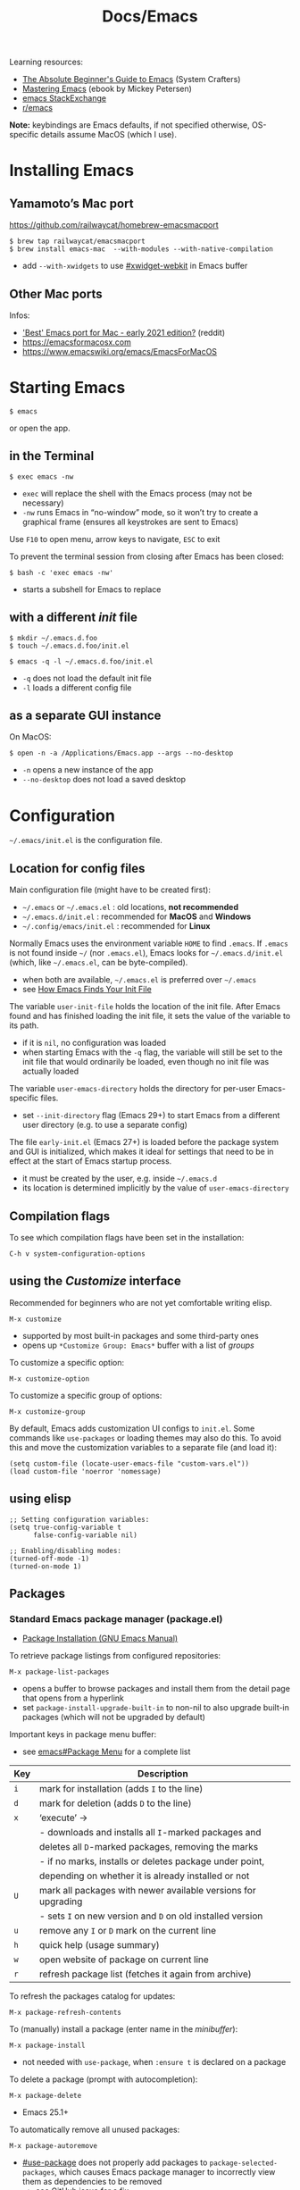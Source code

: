 #+title: Docs/Emacs

Learning resources:
- [[https://www.youtube.com/watch?v=48JlgiBpw_I][The Absolute Beginner's Guide to Emacs]] (System Crafters)
- [[https://www.masteringemacs.org][Mastering Emacs]] (ebook by Mickey Petersen)
- [[https://emacs.stackexchange.com][emacs StackExchange]]
- [[https://www.reddit.com/r/emacs/][r/emacs]]

*Note:* keybindings are Emacs defaults, if not specified otherwise, OS-specific
details assume MacOS (which I use).

* Installing Emacs
** Yamamoto’s Mac port
https://github.com/railwaycat/homebrew-emacsmacport

: $ brew tap railwaycat/emacsmacport
: $ brew install emacs-mac  --with-modules --with-native-compilation
- add ~--with-xwidgets~ to use [[#xwidget-webkit]] in Emacs buffer

** Other Mac ports
Infos:
- [[https://www.reddit.com/r/emacs/comments/lijn31/best_emacs_port_for_mac_early_2021_edition/gn45q1h/]['Best' Emacs port for Mac - early 2021 edition?]] (reddit)
- https://emacsformacosx.com
- https://www.emacswiki.org/emacs/EmacsForMacOS

* Starting Emacs
: $ emacs
or open the app.

** in the Terminal

: $ exec emacs -nw
- ~exec~ will replace the shell with the Emacs process (may not be necessary)
- ~-nw~ runs Emacs in “no-window” mode, so it won’t try to create a graphical
  frame (ensures all keystrokes are sent to Emacs)

Use ~F10~ to open menu, arrow keys to navigate, ~ESC~ to exit

To prevent the terminal session from closing after Emacs has been closed:
: $ bash -c 'exec emacs -nw'
- starts a subshell for Emacs to replace

** with a different /init/ file

: $ mkdir ~/.emacs.d.foo
: $ touch ~/.emacs.d.foo/init.el

: $ emacs -q -l ~/.emacs.d.foo/init.el
- ~-q~ does not load the default init file
- ~-l~ loads a different config file

** as a separate GUI instance

On MacOS:
: $ open -n -a /Applications/Emacs.app --args --no-desktop
- ~-n~ opens a new instance of the app
- ~--no-desktop~ does not load a saved desktop

* Configuration

=~/.emacs/init.el= is the configuration file.

** Location for config files
Main configuration file (might have to be created first):
- =~/.emacs= or =~/.emacs.el= : old locations, *not recommended*
- =~/.emacs.d/init.el= : recommended for *MacOS* and *Windows*
- =~/.config/emacs/init.el= : recommended for *Linux*

Normally Emacs uses the environment variable ~HOME~ to find =.emacs=. If =.emacs=
is not found inside =~/= (nor =.emacs.el=), Emacs looks for =~/.emacs.d/init.el=
(which, like =~/.emacs.el=, can be byte-compiled).
- when both are available, =~/.emacs.el= is preferred over =~/.emacs=
- see [[https://www.gnu.org/software/emacs/manual/html_node/emacs/Find-Init.html#Find-Init][How Emacs Finds Your Init File]]

The variable ~user-init-file~ holds the location of the init file. After Emacs
found and has finished loading the init file, it sets the value of the
variable to its path.
- if it is ~nil~, no configuration was loaded
- when starting Emacs with the ~-q~ flag, the variable will still be set to
  the init file that would ordinarily be loaded, even though no init file
  was actually loaded

The variable ~user-emacs-directory~ holds the directory for per-user
Emacs-specific files.
- set ~--init-directory~ flag (Emacs 29+) to start Emacs from a different user
  directory (e.g. to use a separate config)

The file =early-init.el= (Emacs 27+) is loaded before the package system and
GUI is initialized, which makes it ideal for settings that need to be in
effect at the start of Emacs startup process.
- it must be created by the user, e.g. inside =~/.emacs.d=
- its location is determined implicitly by the value of ~user-emacs-directory~

** Compilation flags
To see which compilation flags have been set in the installation:
: C-h v system-configuration-options

** using the /Customize/ interface
Recommended for beginners who are not yet comfortable writing elisp.
: M-x customize
- supported by most built-in packages and some third-party ones
- opens up ~*Customize Group: Emacs*~ buffer with a list of /groups/

To customize a specific option:
: M-x customize-option
To customize a specific group of options:
: M-x customize-group

By default, Emacs adds customization UI configs to =init.el=. Some commands
like ~use-packages~ or loading themes may also do this. To avoid this and move
the customization variables to a separate file (and load it):
#+begin_src elisp
(setq custom-file (locate-user-emacs-file "custom-vars.el"))
(load custom-file 'noerror 'nomessage)
#+end_src

** using elisp

#+begin_src elisp
;; Setting configuration variables:
(setq true-config-variable t
      false-config-variable nil)

;; Enabling/disabling modes:
(turned-off-mode -1)
(turned-on-mode 1)
#+end_src

** Packages
*** Standard Emacs package manager (package.el)
:PROPERTIES:
:CUSTOM_ID: standard-package-manager
:END:
- [[https://www.gnu.org/software/emacs/manual/html_mono/emacs.html#Package-Installation][Package Installation (GNU Emacs Manual)]]

To retrieve package listings from configured repositories:
: M-x package-list-packages
- opens a buffer to browse packages and install them from the detail page
  that opens from a hyperlink
- set ~package-install-upgrade-built-in~ to non-nil to also upgrade built-in
  packages (which will not be upgraded by default)

Important keys in package menu buffer:
- see [[info:emacs#Package Menu][emacs#Package Menu]] for a complete list

| Key | Description                                                   |
|-----+---------------------------------------------------------------|
| ~i~   | mark for installation (adds ~I~ to the line)                    |
| ~d~   | mark for deletion (adds ~D~ to the line)                        |
| ~x~   | ‘execute’ →                                                   |
|     | - downloads and installs all ~I~-marked packages and            |
|     | deletes all ~D~-marked packages, removing the marks             |
|     | - if no marks, installs or deletes package under point,       |
|     | depending on whether it is already installed or not           |
| ~U~   | mark all packages with newer available versions for upgrading |
|     | - sets ~I~ on new version and ~D~ on old installed version        |
| ~u~   | remove any ~I~ or ~D~ mark on the current line                    |
| ~h~   | quick help (usage summary)                                    |
| ~w~   | open website of package on current line                       |
| ~r~   | refresh package list (fetches it again from archive)          |

To refresh the packages catalog for updates:
: M-x package-refresh-contents

To (manually) install a package (enter name in the /minibuffer/):
: M-x package-install
- not needed with ~use-package~, when ~:ensure t~ is declared on a package

To delete a package (prompt with autocompletion):
: M-x package-delete
- Emacs 25.1+

To automatically remove all unused packages:
: M-x package-autoremove
- [[#use-package]] does not properly add packages to
  ~package-selected-packages~, which causes Emacs package manager to
  incorrectly view them as dependencies to be removed
  - see [[https://github.com/jwiegley/use-package/issues/870#issuecomment-771881305][GitHub issue]] for a fix

To upgrade (all) packages:
: M-x package-upgrade
: M-x package-upgrade-all
- will not upgrade built-in packages

By default, packages are downloaded only from the ~gnu~ /archive/. To enable
different /archive/ sources:
#+begin_src elisp
(setq package-archives
      '(("melpa" . "https://melpa.org/packages/")
        ("elpa" . "https://elpa.gnu.org/packages/")))
#+end_src

To disable all packages at startup (e.g. for debugging), set in
=early-init.el=:
: (setq package-enable-at-startup nil)
- value is ~t~ by default
*** Declarative package management
See [[#use-package]]
*** Packages outside of /archives/
See [[#package-vc]]

** Debugging

Try starting Emacs with the ~-q~ flag to prevent the /init/ file from loading
and determine if the error comes from a broken init file.

** Example configs
- https://github.com/daviwil/dotfiles/blob/master/Emacs.org
- https://github.com/olivertaylor/dotfiles/blob/master/emacs/init.el

Some common configs:
#+begin_src elisp
;; Get rid of the startup buffer
(setq inhibit-startup-message t)

;; Turn off unneeded UI elements
(menu-bar-mode -1)
(tool-bar-mode -1)
(scroll-bar-mode -1)

;; Display line numbers in every buffer
(global-display-line-numbers-mode 1)

;; Use spaces instead of tabs for indentation
(indent-tabs-mode nil)

;; Retain 4 lines of overlapping text when scrolling
(setq next-screen-context-lines 4)

;; Define sentences to end with single instead of double space
(setq sentence-end-double-space nil)

#+end_src

** Starter Kits
*** Doom Emacs
https://github.com/hlissner/doom-emacs/blob/develop/docs/getting_started.org#on-macos

*** Other
- [[https://github.com/purcell/emacs.d][.emacs.d]] (Steve Purcell)
- [[https://github.com/bbatsov/prelude][Prelude]] (Bozhidar Batzov)
- [[https://spacemacs.org][Spacemacs]]
** Improving Performance
Source: [[https://www.youtube.com/watch?v=SOxlQ7ogplA][Modern Emacs: all those new tools that make Emacs better and faster]]

- *lexical bindings* (since Emacs 28)
  - makes compiler optimization much easier.
  - can also speed up =init.el=.

  Add this line to the top of =.el= files:
  : ;;; -*- lexical-binding: t; -*-

  To enable it globally in =.org= file tangling:
  : #+PROPERTY: header-args:elisp :lexical t :tangle yes
  then add the above line to the first source block.

- *JIT native compilation* (since Emacs 28)
  - faster startup
  - speedup of 2.5 to 5 compared to corresponding byte-compiled code
  - requires ~libgccjit~

  When building Emacs, use ~--with-native-compilation~ flag.
  - see [[https://www.emacswiki.org/emacs/GccEmacs][Emacs Wiki / Gcc Emacs]] for instructions per OS

  Packages can also be compiled natively.
  - built-in ~package.el~ supports aot native compilation when installing a
    package. To enable it:
    : (setq package-native-compile t)
  - automatic with [[#straight-el]] package manager

- *[[#tree-sitter][Tree sitter]]* (since Emacs 29)
  - better syntax highlighting, indentation, navigation
  - faster

  Simplest setup with [[#treesit-auto]].
    

* Version Control
** VC (Emacs’ version control system)
:PROPERTIES:
:CUSTOM_ID: package-vc
:END:

To always follow symlinks and visit the real files (for version control):
: (setq vc-follow-symlinks t)

** Backup files
- [[https://www.gnu.org/software/emacs/manual/html_node/emacs/Backup.html#Backup][Backup Files]] (GNU Emacs Manual)

Emacs automatically creates backup files from visited files, by copying the
old contents (before saving the file) into a new file in the same directory
with ~~~ appended to the filename.

It gets created only the first time the file is saved from a buffer and
remains unchanged until the buffer gets killed and the file is visited
again.

To disable backup files, set variable ~make-backup-files~ to ~nil~. For files
managed by version control, ~vc-make-backup-files~ determines whether to make
backup files (~nil~ by default, since Emacs does not save backup files for
files under version control).

* Keybindings
** Modifier keys

| Notation | Key                                               |
|----------+---------------------------------------------------|
| ~C~        | CONTROL (hold)                                    |
| ~M~        | META (=> often OPT/ALT key (hold) or ESC (press)) |
| ~S~        | SHIFT                                             |

Mostly obsolete/historic keys:
| Notation | Key                                    |
|----------+----------------------------------------|
| ~s~        | SUPER (=> often CMD/LINUX/WINDOWS key) |
| ~H~        | HYPER                                  |
| ~A~        | ALT (redundant and not used)           |

- ~C~ is often used for operations with basic text units
- ~M~ is often used for operations with linguistic units

Personal mapping (MacOS):
#+begin_src elisp
(setq mac-command-modifier 'meta)          ;; left cmd = right cmd
(setq mac-right-command-modifier 'left)
(setq mac-option-modifier nil)             ;; keeps Umlauts, etc. accessible
(setq mac-right-option-modifier 'left)
(setq mac-control-modifier 'hyper)         ;; in case hyper is needed
(setq mac-right-control-modifier 'control) ;; also works for caps-lock as ctrl
#+end_src
- no OPT bindings because the interfere with European umlaut chars, etc.
- left/right CTRL = CAPS-LOCK = ~C~ (map in MacOS keyboard settings)

** Prefix keys
Common prefix keys:
- ~C-x~ is the prefix for Emacs’ primary key bindings
- ~C-c~ is the prefix for active major or minor modes and user key bindings
  - Emacs itself will never bind these, extensions should avoid binding them

See [[Keymaps]] for prefix keymaps.

** (Re)binding keys
Guides and infos:
- [[https://www.masteringemacs.org/article/mastering-key-bindings-emacs][Mastering Key Bindings in Emacs]] /(Mastering Emacs)/
- [[https://www.gnu.org/software/emacs/manual/html_node/emacs/Key-Bindings.html][Customizing Key Bindings]] /(GNU Emacs Manual)/
- [[https://github.com/noctuid/evil-guide#keybindings-and-states][Keybindings and States]] /(Evil guide)/

The most important functions to set keybindings are ~define-key~ and
~global-set-key~. For [[#evil-mode]], they are ~evil-define-key~ and
~evil-define-minor-mode-key~.

To (re)bind a key in the *global keymap*:
: (keymap-global-set <key> <command>)
- ~key~ must be a string, e.g. ~"C-z"~
  - *keys* are separated by spaces
  - *modifiers* are prepended on a key with a dash, e.g. ~M-~, ~C-~, etc.
  - *special keys* can be specified in angle brackets, e.g. ~<tab>~, ~<ret>~
- ~command~ must be specified as a /constant symbol/, e.g. ~'shell~
  - otherwise, Emacs tries to evaluate it as a variable

To (re)bind a key in a given ~keymap~:
: (keymap-set <keymap> <key> <definition>)
- ~definition~ can be a …
  - *command*
  - *string* as a keyboard macro or seq. of input events
  - *keymap* to define a /prefix key/
  - *symbol* for a /function definition/ (one of the above or another symbol)
  - *cons* ~(<string> . <defn>)~ where ~defn~ is a valid definition and ~string~ is
    the menu item name (for menu names in keymaps)
  - *cons* ~(<map> . <char>)~ meaning use definition of ~char~ in keymap ~map~
  - *extended menu item definition*

To *unset/remove* a ~key~ sequence from a ~keymap~:
: (keymap-unset <keymap> <key> <?remove>)
- ~key~: a /string/ that satisfies ~key-valid-p~
- if ~remove~ is /non-nil/, removes the binding instead of unsetting it (only
  makes a difference if there is a /parent keymap/)
  - when /unsetting/ the key in ~keymap~ or just setting its definition to ~nil~,
    it will still /shadow/ the same key in the parent keymap
  - ~remove~ allows the parent keymap to still use its own binding for the
    same key

Keymaps are not constructed until the mode is loaded for the first time in a
session, so use a *mode hook* to delay evaluation of the binding code, e.g.:
#+begin_src elisp
(add-hook 'texinfo-mode-hook
          (lambda ()
            (keymap-set texinfo-mode-map "C-c p" 'backward-paragraph)
            (keymap-set texinfo-mode-map "C-c n" 'forward-paragraph)
            (keymap-set texinfo-mode-map "C-c C-x x" nil))) ; removes the bind.
#+end_src

To *specify key sequences* for /low-level functions/ (such as ~define-key~ and
~global-set-key~):
: (kbd <string>)
- e.g. ~(kbd "C-z")~

To define a ~key~ (sequence) as a ~def~'inition in a ~keymap~:
: (define-key <keymap> <key> <definition> <?remove>)
- ~key~ can be a /string/ or a /vector/ of symbols and characters (representing a
  sequence of keystrokes and events)
  - non-ASCII chars with codes > 127 can be represented by /vectors/
  - see ~kbd~ to define key sequences conveniently
- *Vectors* with special meaning:
  - ~[remap <command>]~ remaps any key binding to ~command~
  - ~[t]~ creates a default definition, which applies to any event with no
    other definition in ~keymap~
- ~definition~ → see ~keymap-set~
- ~remove~: see ~keymap-unset~

To give a ~key~ a /global binding/ as ~command~:
: (global-set-key <key> <command>)
- *legacy function* (use ~keymap-global-set~ instead)

Keybinding packages:
- [[#general.el]] is a more convenient, unified interface for key definitions
  that supports additional functionality (e.g. for /vim-style/ keybindings
  with a leader key)

** Keymaps
- [[https://www.gnu.org/software/emacs/manual/html_node/emacs/Keymaps.html][Keymaps]] /(GNU Emacs Manual: Customizing Key Bindings)/
- [[https://www.gnu.org/software/emacs/manual/html_node/elisp/Keymaps.html][Keymaps]] /(GNU Emacs Manual: Emacs Lisp)/

The *global keymap* is always in effect.

To rebind keys in the /global keymap/:
: M-x keymap-global-set

A *local keymap* is used by major and minor modes to provide custom bindings.

*Keymap overrides:*
- /local keymaps/ override /global keymap/ bindings
- /minor mode/ local keymaps override /major mode/ ones
- /portions of text/ in a buffer can specify their own keymaps, which override
  all others

*Prefix keymaps* store bindings for multiple events (as a /key sequence/) by
/chaining/ keymaps. The first keymap defines the /prefix key/ by looking up the
second event in the next keymap, which may itself point to another keymap
for the third event and so on.
- the definition can also be a /Lisp symbol/ whose function definition is the
  following keymap, the effect is the same
  - e.g. in the /global map/, ~C-x~ is bound to the symbol ~Control-X-prefix~,
    whose function definition is the keymap for ~C-x~ commands

If a /local keymap/ defines a /prefix key/ that is already being used as a
prefix key (e.g. ~C-c~), both /prefix keymaps/ will effectively *combine* in key
lookups, keeping the usual precedence for overrides.

Variable names for some common prefix keymaps:
- ~ctl-x-map~ is for characters following ~C-x~
- ~help-map~ is for characters following ~C-h~
- ~esc-map~ is for characters following ~ESC~
  - thus, all *Meta* characters are actually defined by this map
- ~ctl-x-4-map~ is for characters following ~C-x 4~
- ~mode-specific-map~ is for characters following ~C-c~
- ~project-prefix-map~ is for characters following ~C-x p~
  - used for project-related commands

* Terminology
Keybindings:
- *key sequence* (or just /key/) → sequence of keyboard/mouse actions
- *complete key* → one or more /key sequences/ that invoke a /command/
- *prefix key* → /key sequence/ that is not a /complete key/

Editor:
- *frame* → Emacs GUI window or terminal area
- *window* → subdivision in a /frame/
- *echo area* → line at the bottom of the /frame/
  - displays infos, prompts / /minibuffer/, etc.

Text editing:
- *point* → location of the caret/cursor in the /buffer/
- *mark* → fixed /point/
- *region* → contiguous text range from /mark/ to /point/
- *visual line* / *screen line* → text line as it appears (before a wrap)
- *logical line* → text line as a syntactic unit (disregarding any wraps)

Text units:
- *word* → string of text that ends on a non-alphabetic char (?) or (?)
- *sentence* → defined by the variables ~sentence-end-double-space~,
  ~sentence-end-without-period~ and ~sentence-end-without-space~
  - by default, a string of text that ends with a period followed by two
    spaces
- *paragraph* → defined by the variables ~paragraph-start~, ~paragraph-separate~ and
  ~use-hard-newlines~
  - by default, a newline-delimited block of text
  - ~M-x paragraph-indent-minor-mode~ to mark the beginning by leading spaces
- *page* → anything delimited by the character defined in the variable
  ~page-delimiter~

[[Modes]]:
- *mode* → collection of functionality that applies to one or more buffers
- *major mode* → /mode/ that applies to a single buffer
- *minor mode* → /mode/ that may apply to multiple buffers

** single vs double spacing after sentences
- https://www.gnu.org/software/emacs/manual/html_node/emacs/Sentences.html
- [[https://emacs.stackexchange.com/questions/7195/how-can-i-normalize-sentence-endings][How can I normalize sentence-endings?]]
- [[https://emacs.stackexchange.com/questions/2766/any-functionality-differences-using-a-two-space-vs-one-space-convention-at-the-e/2771#2771][Any functionality differences using a two-space vs one-space convention at the end of a sentence?]]

To switch to single-spacing:
: (setq sentence-end-double-space nil)

* Commands
** General

Enter and execute a command:
: M-x execute-extended-command
- press ~TAB~ to list all commands starting with the input text

For a restricted list of commands relevant to the current /buffer/:
: M-S-x execute-extended-command-for-buffer

Exit Emacs:
: C-x C-c : save-buffers-kill-terminal

Exit out of prompts, regions, prefix arguments and return to just one
window:
: ESC ESC ESC
Interrupt command (maybe press multiple times):
: C-g : keyboard-quit

Repeat the previous command:
: C-x z (z …) : repeat
- just ~z~ to repeat multiple times
Repeat a command ~n~ times:
: C-u <n> <cmd> : universal-argument
- e.g. ~C-u 8 C-f~ to move cursor forward 8×
See also [[#repeat-mode]]

Begin a /negative/ numeric argument for the next command:
: C-M-- / C-- / M-- : negative-argument

** Help / Infos
Get help/description:
: C-h …
- ~a~: ~apropos-command~ (regex search for Lisp symbols)
- ~i~: ~info~ (INFO mode / Emacs manual)
- ~k~: ~describe-key~ (lookup a key binding)
- ~b~: ~describe-bindings~ (lookup bindings for buffer minor/major modes)
- ~v~: ~describe-variable~
- ~f~: ~describe-function~
- ~o~: ~describe-symbol~
- ~m~: ~describe-mode~ (lookup (current) mode)
- ~C~: ~describe-coding-system~ (display infos about coding system)
- ~F~: ~Info-goto-emacs-command-node~ (find documentation for command)
- ~R~: ~info-display-manual~ (display info buffer for selected manual)

Get information about prefixed bindings (global and for Major mode):
: C-x C-h : C-c C-h : …
or ~C-h m~ for just Major mode bindings and other infos

To see a full list of all Unicode categories:
: M-x describe-categories
- (?) what is this

To open the /man page/ for a terminal command in Emacs:
: M-x man

Show list of all bindings:
: M-x describe-bindings

See a list of the active keymaps:
: evaluate (current-active-maps)

Show Emacs uptime counter:
: M-x emacs-uptime
Show Emacs version:
: M-x emacs-version

Keyboard-friendly menu bar:
: M-`
- ? does this work

Info mode navigation:
| Key   | Action                                  |
|-------+-----------------------------------------|
| ~[~ · ~]~ | Previous / next section                 |
| ~l~ · ~r~ | Go back / forward in viewing history    |
| ~n~ · ~p~ | Previous / next section (same level)    |
| ~u~     | Parent section                          |
| ~SPC~   | Scroll one screen at a time             |
| ~TAB~   | Cycle through cross-references & links  |
| ~RET~   | Open selected link                      |
| ~m~     | Prompt for a menu item name and open it |
| ~q~     | Close INFO                              |
| ~s~     | Search INFO                             |

Search inside an Info-mode manual:
: M-x Info-search
- recommended keybindings for prev/next result:
  : (keymap-set Info-mode-map "M-{" #'Info-search-backward)
  : (keymap-set Info-mode-map "M-}" #'Info-search-next)

Link to a specific page in Info-mode:
: M-x org-store-link
: C-c C-l : org-insert-link

** Modes

A *major mode* provides /core functionality/ for the current buffer.
- activated by specific /file extensions/ the buffer reacts to or with
  specific /commands/
- displayed in the /mode line/ (e.g. ~Org~ for /Org mode/)
- ~Fundamental~ is the /default mode/ that has no special functionality

A *minor mode* provides /additional functionality/, independent of a specific
buffer.
- can be activated in a /single buffer/ or /globally/
- e.g. for workflow customizations, appearance, etc.

A file’s *major mode is detected* (in order) by:
- *[[File-local variables]]* can have ~mode~ values that Emacs will detect
- *Program loader directives* /(shebangs)/ that begin with ~#!~
  - Emacs will figure out the major mode if available
  - the variable ~interpreter-mode-alist~ lists all program loaders Emacs can
    detect
- *Magic mode detection* checks if the beginning of the file matches a pattern
  stored in the variable ~magic-mode-alist~
  - applies if filename or extension cannot be predicted ahead of time
- *Automatic mode detection* through file extensions, file names or all or
  parts of a file’s path
  - the variable ~auto-mode-alist~ lists all patterns and associated modes
    Emacs can detect

** Windows
Select another window (in cyclic ordering):
: C-x o : other-window

Delete current /(active)/ window:
: C-x 0 : delete-window
Delete all windows except the /active window/:
: C-x 1 : delete-other-windows
Split /active window/ vertically:
: C-x 2 : split-window-below
Split /active window/ horizontally:
: C-x 3 : split-window-right

Make selected window ~delta~ lines /taller/ (or columns /wider/, if ~horizontal~ or
/smaller/ if ~delta~ is /negative/):
: C-x ^ : (enlarge-window <delta> <?horizontal>)

Balance the sizes of windows:
: balance-windows

Toggle popups (e.g. for help):
: C-` : +popup/toggle
- requires ~popup.el~

Undo changes in window arrangement:
- see [[#winner-mode]]

---

Control how buffers are opened in windows:
: (add-to-list 'display-buffer-alist '(…))

Example:
#+begin_src elisp
(add-to-list 'display-buffer-alist
	     '("^\\*eldoc" display-buffer-at-bottom
	       (window-height . 4)))
#+end_src

** Frames
To create a new /frame/ (OS-level window):
: M-x make-frame-command

** Buffers
Buffers need not be for files, but can also be /transient buffers/ for e.g.
network I/O or text processing (/scratch/, /help/, etc.).

Show buffer list:
: C-x C-b : list-buffers
Open dired buffer manager:
: M-x ibuffer
- recommended to use with keybinding of ~list-buffer~:
  ~(global-set-key [remap list-buffers] 'ibuffer)~

Switch to previous/next buffer:
: C-x ←/→ : previous-buffer / next-buffer
Switch to buffer by name:
: C-x b : consult-buffer

Kill buffer (current buffer or named):
: C-x k : kill-buffer
- according to “Mastering Emacs”, it is normal to have hundreds or even
  thousands of buffers open, so this is not as important as it seems

Reload buffer (replaces buffer with file on disk, undoing all changes):
: M-x revert-buffer

Completion frameworks for buffer switching:
- [[#icomplete][Icomplete / IDO / FIDO]]

*** Mini buffer / minibuffer
Interactive buffer that appears in the /echo area/ and displays errors and
general information or acts as an interface (e.g. for buffer selection or
input of pathnames).

*** Indirect buffer
:PROPERTIES:
:CUSTOM_ID: indirect-buffer
:END:
An indirect buffer contains the entire buffer, but narrowed down to the
selected subtree.

Editing the indirect buffer will also change the original buffer, without
affecting its visibility.

More infos: [[info:emacs#Indirect Buffers][emacs#Indirect Buffers]]

** Files

Load file into buffer:
: C-x C-f : find-file

Save buffer to file:
: C-x C-s : save-buffer
Write buffer to different file /(save as…)/:
: C-x C-w : write-file
Save all modified file-visiting buffers:
: C-x s : save-some-buffers
-  will ask, in turn, for each unsaved file

*** Coding system

Check the variable ~buffer-file-coding-system~ to see the coding system used
by the current buffer.
- can also be checked with ~C-h C <RET>~, but not if ~fido-mode~ is active
- alternatively, click the leftmost symbol in the /modeline/

To change the coding system in use (select from list):
: C-x RET r : revert-buffer-with-coding-system
- reverts the buffer!
- buffer must be saved to make changes permanent

*** Line endings

Line ending indicators in the /modeline/ (e.g. in ~U:**-~):
| Indicator | Style               |
|-----------+---------------------|
| ~:~         | UNIX-style          |
| ~(DOS)~     | DOS                 |
| ~(Mac)~     | Macintosh (pre-OSX) |

*** File-local variables
Enabled per file if present in the file.
- will *not* overwrite variables globally

As headers:
: -*- mode: mode-name-here; my-variable: value -*-
or footers:
: Local Variables:
: mode: mode-name-here
: my-variable: value
: End:

Commented lines (with the /major mode’s/ comment syntax) will work too.
*** File history
To remember recently edited files:
- [[#recentf-mode]]

To remember the last place visited in a file:
- [[#save-place-mode]]

To automatically revert a buffer when the underlying file has changed:
- [[#auto-revert-mode]]
*** Search in files
Recursively grep for ~regexp~ in ~files~ (shell pattern) from root ~dir~:
: (rgrep <regexp>  <?files> <?dir> <?confirm>)
- e.g. use in [[#dired]]
- to jump to the first/next occurrence:
  : C-x ` : next-error

** Registers
Can be used to temporarily store various things across buffers, similar to a
clipboard.

*Store *point* in register:
: C-x r SPC : point-to-register
- use [[#bookmarks]] for more permanent storage of locations
*Store window* configuration in register:
: C-x r w : window-configuration-to-register
*Jump to point* /or/ *restore window config* stored in register:
: C-x r j : jump-to-register

*Store/copy* text into register:
: C-x r s : copy-to-register
- prefix ~C-u~ to cut instead of copy
*Insert text* stored in register:
: C-x r i : insert-register

*Store a* (~C-u <N>~ prefix) *number* in register:
: C-x r n : number-to-register

*Increment/append contents* of/to a register:
: C-x r + : increment-register
- adds numeric (~C-u <N>~ prefix) value to a stored /number/
- appends text to a stored /text/ (or empty register)

_Uncommon:_

*Store a file* into a register:
: (set-register ?<key> '(file . "<path>"))
- prefer to store the /point/ instead if buffer is already open

** Bookmarks
:PROPERTIES:
:CUSTOM_ID: bookmarks
:END:
Similar to registers, but only store locations in files.
- can be persisted over restarts of Emacs

*Set bookmark* from /point/ position:
: C-x r m : bookmark-set

*Open bookmark list* in a dedicated buffer:
: C-x r l : bookmark-bmenu-list
- ~RET~: jump to bookmark
- ~d~ + ~x~: mark for deletion + execute (like in [[#dired]])
- ~q~: close buffer

*Jump to bookmark* by its name:
: C-x r b : bookmark-jump

_Persisting bookmarks_

When ~bookmark-save-flag~ is set to ~t~, bookmarks are always saved in
~bookmark-default-file~ (e.g. =~/.emacs.d/bookmarks=) when Emacs is closed.
- set to a number for more frequent saves (see docs)

Otherwise, bookmarks have to be saved manually:

*Save bookmarks* in a file, to persist across Emacs restarts:
: M-x bookmark-save
*Load bookmarks* from a file:
: M-x bookmark-load

** History of input
To save the history of commands, etc., see:
[[#savehist-mode]]

Show a previously entered command in its elisp form in the redo-buffer:
: C-x ESC ESC : repeat-complex-command
- can be used to modify a previously executed command

** Shell commands

Call shell command and print output:
: M-! : shell-command
- prints to =*Shell Command Output*= and (for short output) the /echo area/
- ~C-u M-!~ inserts output into the current buffer

Call shell command /asynchronously/ and print output:
: M-& : async-shell-command
- prints to =*Async Shell Command*= and (for short output) the /echo area/
- ~C-u M-&~ inserts output into the current buffer
- prefer ~M-x compile~ for long-running tasks

Pipe /region/ to shell command:
: M-| : shell-command-on-region
- ~C-u M-|~ replaces the /region/
- e.g. use with ~wc~ to show word count

---

Run a command and track errors:
: M-x compile
- e.g. for unit tests, compiling, scripts, etc.
- ~M-g M-n~ / ~M-g M-p~ jumps to the next/prev error (global)

Re-run the last command:
: g : M-x recompile

Compile in the current project:
: C-x p c

** Browsing

*** EWW: Emacs Web Wowser
: M-x eww
- ~q~ to quit
- ~l~ / ~r~ to browse backward/forward in history
- ~TAB~ / ~S-TAB~ to cycle to next/prev hyperlink
- see chapter in “Mastering Emacs” for more infos

Browse URL in external browser:
: M-x browse-url
- the variables ~browse-url-browser-function~, ~browse-url-handlers~, and
  ~browse-url-default-handlers~ determine which browser function to use

*** xwidget-webkit
:PROPERTIES:
:CUSTOM_ID: xwidget-webkit
:END:
GUI browser using webkit (for MacOS).
- requires Emacs compilation flag ~--with-xwidgets~

: M-x xwidget-webkit-browse-url

** Diagnostics
_Emacs profiler_

Records events in Emacs and reports a sorted breakdown of *CPU and/or memory
usage* by each function that has been called while recording.

Use in this order:
: M-x profiler-start
: M-x profiler-stop
: M-x profiler-report

Explanation and examples:
- [[https://www.youtube.com/watch?v=eyDGeVvnHgo][Why is My Emacs Slow?]] (YouTube)

** Other things

Show a calendar:
: M-x calendar

Weird screensaver:
: M-x zone
Text adventure game:
: M-x dunnet
Tetris/Pong/Snake clone:
: M-x tetris
: M-x pong
: M-x snake
Psychotherapist:
: M-x doctor
Tower of Hanoi:
: M-x hanoi : M-x hanoi-unix : M-x hanoi-unix-64
Game of Life:
: M-x life
- initial patterns in variable ~life-patterns~

Also see:
- https://www.masteringemacs.org/article/fun-games-in-emacs
  
* Text editing
** General
*** Line wrapping /(truncation, filling)/
Lines are (usually) not continuous but are broken up by hard
line-breaks.
- ~C-x f : set-fill-column~ sets the /fill column width/ *(buffer-local)*

Activate automatic breaking/filling of lines if they exceed the max.
character limit:
: M-x auto-fill-mode

Correctly /break/refill/ a continuous paragraph into lines:
: M-q : fill-paragraph / org-fill-paragraph
- ~C-u M-q~ will attempt to justify the paragraph
- Emacs will *not hyphenate* words

The *fill prefix* is a sequence of characters that should appear at
the start of any line that belongs to the group of lines which is to
be /filled/.
- ~C-x . : set-fill-prefix~ sets the /fill prefix/
- e.g. ~`;; `~ as a prefix lets Emacs fill only lines that belong to a
  comment block in elisp
- if a prefixed line exceeds the /fill column width/, Emacs will
  automatically insert the prefix on all broken/filled lines

If a line /is/ continuous, it can wrap into multiple /visual lines/ or
stretch out in full horizontally, which can be toggled using:
: M-x toggle-truncate-lines
- truncates lines by character
- truncation might conflict with ~visual-line-mode~, which wraps by word
  boundary instead

*** Line movement
By default, Emacs movement is by *visual lines*.
- to change this, set ~line-move-visual~ to ~nil~
- [[#evil-mode][evil mode]] moves by /logical lines/ instead, as /Vi(m)/ does

The /minor mode/ ~visual-line-mode~ (disabled by default) makes Emacs behave
more like a traditional word processor, e.g. by wrapping by word boundary
and disabling the fringe indicators.
- will also change some movement and editing commands to act on /visual
  lines/ instead
- hard line-breaks will still be preserved and can be distinguished by a
  line number on each line instead of just the first one
- set ~global-visual-line-mode~ variable to enable globally

*** Line numbers

To enable line numbers globally, call in =init.el=:
: (global-display-line-numbers-mode)
- configure options with ~M-x customize-group RET display-line-numbers~
- for a single buffer, call ~M-x display-line-numbers-mode~

** Text Movement

To repeat movements ~n~ times, type ~C-{n} <cmd>~ or the longer ~C-u <n> <cmd>~ to
enter larger ~n~.

Move by character:
:    C-p    : previous-line
: C-b · C-f : backward-char · forward-char
:    C-n    : next-line
: (or use arrow keys)
- wraps around lines

Move to start of previous word / before next word:
: M-b / M ← : left-word
: M-f / M → : right-word

Move to start of / end of /paragraph/:
: M-{ : backward-paragraph
: M-} : forward-paragraph
- will move between bullets in /org-mode/ if /point/ is on a bullet

Jump to the first non-whitespace character on the current line:
: M-m : back-to-indentation

Jump to beginning/end of line:
: C-a / Home : move-beginning-of-line
: C-e / End  : move-end-of-line
Jump to beginning/end of sentence (must be separated by 2 spaces):
: M-a : backward-sentence
: M-e : forward-sentence

To jump to a specific place in buffer, see [[#imenu]].

** Window/Buffer Movement (scrolling, etc.)

Go to line:
: M-g M-g / M-g g : (goto-line <n>)
Go to column:
: M-g TAB : (move-to-column <n>)
Go to character position (absolute pos. from beginning of buffer):
: M-g c : (goto-char <n>)

Scroll window so that current line is in the middle/top/bottom of the
window:
: C-l : recenter-top-bottom
Re-position the point to the middle/top/bottom left of the window:
: M-r : move-to-window-line-top-bottom
Make current definition and/or comment visible:
: C-M-l : reposition-window
- tries to scroll comments or definitions into view

Scroll window page-wise further/back:
: C-v / SPC (read-only) / PgDown : scroll-up-command
: M-v / DEL (read-only) / PgUp   : scroll-down-command
- set ~next-screen-context-lines~ variable to retain /n/ lines of overlapping
  text when scrolling
- use ~C-<n>~ or ~C-u <n>~ before the command to scroll ~n~ lines further/back

Scroll /other/ window page-wise further/back:
: C-M-v : scroll-other-window
: C-M-S-v : scroll-other-window-down
- useful e.g. for scrolling help buffers
- ~C-M-- C-M-v~ may be easier to type for reverse scroll

Jump to start/end of buffer:
: M-< / C-Home : beginning-of-buffer
: M-> / C-End  : end-of-buffer
- sets a /mark/ on the previous cursor position (to jump back to)

Scroll left/right:
: C-x < / C-<next> : scroll-left
: C-x > / C-<prior> : scroll-right
: S-<wheel>  (since Emacs 28)
- *disabled* by default, because confusing to beginners
  - see: [[https://stackoverflow.com/questions/35437652/how-to-scroll-horizontally-in-emacs][How to scroll horizontally in emacs?]]

Set/fix the /goal column/ (horizontal position for the /point/):
: C-x C-n : set-goal-column
- when moving from one line to the next, Emacs will try to set the point on
  the /goal column/ instead of the one the /point/ is currently at
- *disabled* by default, because confusing to beginners
- ~C-u C-x C-n~ resets the goal column

** Mark / Select region

*Transient Mark Mode (TMM)*: minor mode for activating the /mark/ and
highlighting the /region/ (on by default)

Set a *mark* (/activates/ it; press again to /deactivate/ the mark):
: C-SPC / C-@ : set-mark-command
- or press ~C-g~ which also /deactivates/ the mark
- the mark is /not/ removed after deactivating it
- each mark is saved in the /mark ring/

Mark while moving the cursor /(conventional shift-selection)/:
: S+<left>, …

Jump to a /marked/ position:
: C-u C-SPC
- repeated calls go further back the /mark ring/
- does /not/ work across buffers
- set ~(setq set-mark-command-repeat-pop t)~ to just type ~C-SPC~ for repeated
  calls

Exchange /point/ and /mark/ and /reactivate/ the last /region/:
: C-x C-x : exchange-point-and-mark

- *mark ring:* contains all marks that have been set.
- *global mark ring:* also works across buffer boundaries

_Selecting different objects:_

Mark/select a word without moving the point:
: M-@ : mark-word
- press multiple times to select more words

Mark/select a paragraph without moving the point:
: M-h : M-H : mark-paragraph
- press multiple times to select more words

Mark/select the whole buffer:
: C-x h : mark-whole-buffer

*** Regions

*** Rectangles
A /rectangle/ is a rectangular area of text, specified by the positions of
the /mark/ and the /point/, which define the corners of what is then called a
“region-rectangle”.
- if both are in the same /column/, the region-rectangle is empty
- if both are on the same /line/, the region-rectangle is 1 line high
- depending on the command, a region-rectangle is either interpreted as a
  /region/ or a /rectangle/

*Kill* the text of the /region-rectangle/:
: C-x r k : kill-rectangle
- saves it as the last killed rectangle

*Copy* the text of the /region-rectangle/ as the last killed rectangle:
: C-x r M-w : copy-rectangle-as-kill

*Delete* the text of the /region-rectangle/:
: C-x r d : delete-rectangle

*Yank/Paste* the last killed/copied rectangle:
: C-x r y : yank-rectangle

*Clear* the text of the /region-rectangle/, filling it with spaces:
: C-x r c : clear-rectangle


*Push the text* of the /region-rectangle/ to the right, by a rectangle of
blank spaces equal to its size:
: C-x r o : open-rectangle

*Insert line numbers* along the left edge of the /region-rectangle/, pushing
its contents to the right:
: C-x r N : rectangle-number-lines



** Insert / Indent
*** Lines (new/split/join)
Insert a /newline/ and move to left margin of the new line:
: RET : newline

Insert a /newline/ after the /point/ (keeping cursor position):
: C-o : open-line
- (?) might insert a comment

Split line after /point/, maintaining /column offset/ (and cursor position):
: C-M-o : split-line
- uncommon in daily use
- inserts /fill-prefix/ on the new line (if set)

Break line at /point/ and indent (respecting /fill prefix/ as in comments):
: C-M-j / M-j : default-indent-new-line
- calls ~comment-line-break-function~ if comment syntax is defined

Join the line the /point/ is on with the line above:
: M-^ : delete-indentation
- use ~C-u M-^~ to join with the line below instead
- trims whitespace between lines (keeping one space for non-blank lines)
- removes /fill-prefixes/ from joined lines

Delete all blank lines after /point/:
: C-x C-o : delete-blank-lines
- will /not/ remove the line the /point/ is on
- also removes lines with only tabs or whitespace

*** Indentation
Indent the current /line/ or /region/ (or insert a tab):
: TAB : indent-for-tab-command
- moves to the right indentation level in code

Indent (?outdent) a /region/:
: C-M-\ : indent-region

To manually increase/decrease indentation of a /region/:
: C-x TAB : indent-rigidly
- always starts from the /mark/, even if the /region/ is not visible

Also see:
- [[#electric-indent-mode]]

*** Overwrite text
Toggle ~overwrite-mode~ to overwrite each char under cursor:
: <insert> : overwrite-mode

** Comments

(Un-)comment DWIM /(Do What I Mean)/:
: M-; : comment-dwim
- Emacs tries to guess what the user tries to do
- on a non-empty line, inserts a comment at the end of the line
- on an empty line, comments the whole line
- with a /region/, comments out the selected text (or multiple lines)

(Un-)comment non-empty /line/ at /point/:
: C-x C-; : comment-line
- moves /point/ to the next line
- also works with negative and digit arguments/modifiers

Comment the /region/, but as a box:
: M-x comment-box

*Comment variables* to set up in a major mode:
| Variable        | Purpose                                        |
|-----------------+------------------------------------------------|
| ~comment-style~   | Style of comment to use                        |
| ~comment-styles~  | Association list of available comment styles   |
| ~comment-start~   | Character(s) to mark start of comment          |
| ~comment-end~     | Character(s) to mark end of comment            |
| ~comment-padding~ | Padding used (usually a space) between comment |
|                 | character(s) and the text                      |

** Delete

*Note:* /kill/ commands retain removed text in the *kill ring*, while /delete/
commands do not.

Delete char before cursor:
: DEL : backward-delete-char-untabify
Delete char under cursor:
: C-d : (delete-char <n> <?KILLFLAG>)
- as a command, kills ~n~ following or (if negative) previous chars

Kill backward until word beginning:
: M-DEL : backward-kill-word
Kill forward until word ending:
: M-d : kill-word

Kill until line ending:
: C-k : kill-line
- if cursor is at line ending, deletes the next line
- delete multiple lines with ~C-u <n> C-k~

Kill the current line:
: C-S-<backspace> : kill-whole-line

Kill until end of sentence:
: M-k : kill-sentence
** Copy / Paste

Kill /(cut)/ text between point and mark:
: C-w : kill-region
- deletes up to mark

Save /(copy)/ the region as if it was /killed/ but don’t kill it:
: M-w : kill-ring-save
- copies up to mark

Reinsert /(paste)/ the most recent /kill/ or /yank/:
: C-y : yank

Re-insert previously /killed/ text by cycling through /kill ring/:
: M-y : yank-pop
- by default, will show the kill history in the minibuffer for selection
- if ~C-y~ has been typed immediately before the command, the pasted text will
  be replaced with the item that comes before it in the /kill ring/

** Undo / Redo
Undo changes:
: C-/  /  C-_  /  C-x u  : undo

Redo changes (undo the ~undo~ call):
: C-g <undo>
- can be any other command that breaks a repeated ~undo~ call, which adds the
  undone items as /redo records/ to the *undo ring* so that they can be /redone/
  by the next ~undo~ calls

Classic /redo/ behavior /(Emacs 28+)/:
: C-? / C-M-_ : undo-redo
- use after normal ~undo~ or ~undo-only~ (which will not /redo/ undo)
- won’t push the “redo” step to the /undo ring/

** Transpose
Emacs will swap two syntactic units surrounding the /point/ based on its
current position.
- negative arguments also work, but the behaviour is a bit complicated

Transpose characters:
: C-t : transpose-chars
Transpose words:
: M-t : transpose-words

Transpose lines:
: C-x C-t : transpose-lines

Transpose paragraphs:
: M-x transpose-paragraphs
Transpose sentences:
: M-x transpose-sentences
** Changing Case

Uppercase/Lowercase the region:
: C-x C-u : upcase-region
: C-x C-l : downcase-region
- disabled by default, but actually not confusing at all

Capitalize the region (every word in it):
: M-x upcase-initials-region

Capitalize/Uppercase/Lowercase the next word:
: M-c : capitalize-word
: M-u : upcase-word
: M-l : downcase-word
- work with digit and negative commands
** Sorting
Sort lines in region lexicographically by the ~arg~'th field in each line:
: (sort-fields <field> <beg> <end>)
Sort lines in region numerically by the ~arg~'th field in each line:
: (sort-numeric-fields <field> <beg> <end>)

** imenu
:PROPERTIES:
:CUSTOM_ID: imenu
:END:

Jump to a place in the buffer chosen from menu (e.g. specific symbols):
: M-g i : imenu
- sets a mark on the previous position
- suggests the symbol at /point/ to jump to its definition

** S-expressions
These commands work in any /major mode/ and on any /balanced expression/
(which can span multiple lines):
- *strings:* ~"…"~, ~'…'~
- *brackets:* ~[…]~, ~(…)~, ~{…}~, ~<…>~
- also depends on the /syntax table/ of the particular /major mode/
- for any /unbalanced expression/ (like regular text), they behave like the
  commands that act on /words/

Move forward/backward by /s-expression/:
: C-M-f : forward-sexp
: C-M-b : backward-sexp

Move down/into the nearest /list/:
: C-M-d : down-list
Move up/out of the current /list/ (or /string/):
: C-M-u : backward-up-list

Move to next/previous /list/:
: C-M-n : forward-list
: C-M-p : backward-list

Delete the /s-expression/ following the /point/:
: C-M-k : kill-sexp

Transpose two /s-expressions/:
: C-M-t : transpose-sexps

Complete the text/symbol at /point/:
: C-M-i : completion-at-point

To check for unbalanced parentheses:
: M-x check-parens

To jump to a specific symbol (named or at /point/), see [[#imenu]].
** Search / Replace
*** isearch
:PROPERTIES:
:CUSTOM_ID: isearch
:END:

Search in buffer forwards/backwards:
: C-r : isearch-backward
: C-s : isearch-forward
… with regex:
: C-M-r : isearch-backward-regexp
: C-M-s : isearch-forward-regexp

_isearch-mode bindings:_

- repeat ~C-r~ or ~C-s~ : go to next match in backward/forward direction
- ~M-s M-<  /  M-s M->~ : go to first/last match
- ~RET~ : exit search, leaving /point/ at location found
- ~C-g~ : return the /point/ to the starting position or, if the characters in
  the search string don’t match, remove those characters
- ~C-M-d~ : remove one character in the search string
  - triggers the dictionary in MacOS; remap ~isearch-del-char~
- ~M-e~ : activate minibuffer edit mode for search string
  - confirm with ~RET~ or ~C-s~ / ~C-r~ to continue search
  - enables usage of more editing commands in minibuffer
- ~C-j~ (or type ~LFD~) : match end of the line
- ~M-r~ : toggle regex search
- ~M-c~ : toggle case sensitivity
- ~M-s SPC~ : toggle match spaces loosely
- ~M-s _~ : toggle symbol search
- see [[#regex-syntax]] for regex reference
- … (see docs)

_Search for /things/:_

Specific search for /things/ at point (when in isearch):
- ~… C-w~ : search /word/ or (sometimes) /character/ at point (Emacs decides →
  heuristic search)
- ~… C-M-w~ : search /symbol/ at point
- ~… C-M-y~ : search /one character/ at a time
  - ~C-M-d~ to remove the character from search string (remap in MacOS)
- … (see docs)
- some can be used with numeric args to add more /things/

General search for /thing/ at point /(since Emacs 28)/:
: M-s M-. : isearch-forward-thing-at-point
- works for e.g. symbol, list, sexp, defun, number, filename, url, email,
  uuid, word, sentence, whitespace, line, page
- also works on regions
- the order of things being searched can be modified, e.g.:
  : (setq isearch-forward-thing-at-point '(region url email symbol sexp))

_Useful settings:_

Remove “pause” when changing directions:
: (setq isearch-repeat-on-direction-change t)
Do not wrap isearch when reaching the end of a buffer:
: (setq isearch-wrap-pause nil)
Set max length of search ring (default: 16):
: (setq search-ring-max 4)
Do not allow scrolling commands (e.g. ~C-v~) to exit isearch:
: (setq isearch-allow-scroll t)
- mouse scrolling will still exit

*** Replace commands

*NOTE:* Query commands also work inside [[#isearch]] to replace matches.

Replace (non-regex) ~from-str~ with ~to-str~ (in the current /region/):
: M-x (replace-string <from-str> <to-str>
:      <?delimited> <?start> <?end> <?backward> <?region-noncontiguous?>)
- if no /region/ (selection) is visible, searches the entire /buffer/

Replace (regex) things after point matching ~regexp~ with ~to-str~:
: M-x (replace-regexp <regexp> <to-str>
:      <?delimited> <?start> <?end> <?backward> <?region-noncontiguous?>)
- if no /region/ (selection) is visible, searches the entire /buffer/
- see [[#regex-syntax]] for reference


Replace (non-regex) queried occurrences of ~from-str~ with ~to-str~:
: M-% (query-replace <from-str> <to-str>
:      <?delimited> <?start> <?end> <?backward> <?region-noncontiguous?>)

Replace (regex) queried things after point matching ~regexp~ with ~to-str~:
: C-M-% (query-replace-regexp <regexp> <to-str>
:        <?delimited> <?start> <?end> <?backward> <?region-noncontiguous?>)
- type replacement string after query, then either:
  - replace match with ~SPC~ / ~y~
  - replace all remaining matches with ~!~ (no questions asked)
  - skip or go to next match with ~DEL~ / ~n~
  - move back to previous match with ~^~
  - undo replacement with ~u~, undo all with ~U~
  - exit with ~RET~ / ~q~, replace one and exit with ~.~
  - for more directions, type ~?~ / ~C-h~
- see [[#regex-syntax]] for reference

*** Regex syntax for replace commands
:PROPERTIES:
:CUSTOM_ID: regex-syntax
:END:

Also see [[https://www.emacswiki.org/emacs/RegularExpression][Emacs Wiki]] for a regex reference.

*Query string* syntax:
- *meta characters* need to be escaped:
  - ~\(…\)~ for capture-groups, ~\{…\}~ for repetitions
  - ~\|~ for alternatives
- interactively, matching ~\n~ will not work; use ~C-q C-j~ instead
- to match a *tab character* ~\t~, press ~TAB~
- *character classes* are different → see syntax class tables below
- emacs-specific:
  - ~\<, \>~ matches beginning/end of word
  - ~\_<, \_>~ matches beginning/end of symbol
  - ~\scode~ matches any character whose syntax table code is ~code~
  - ~\Scode~ matches any character whose syntax table code is *not* ~code~
- missing:
  - no /lookahead/ or /lookbehind/
  - no /possessive quantifiers/ such as ~?+, *+, ++~

*Replace string* syntax:
- type ~\1~ , ~\2~ , … to refer to capture-groups
- type ~\&~ to refer to the whole match
- type Elisp expressions with unquote ~\,…~ e.g.:
  - ~\,(upcase \&)~ converts the match to uppercase
  - ~\,(* 2 \#1)~ replaces a numerical match with its double
  - type ~\#1~ , ~\#&~ etc. to cast the match as a /number/
- type ~\?~ to prompt for text input 
- also see https://susam.net/maze/elisp-in-replacement-string.html

*Syntax/character classes* to use with ~\scode~ or ~\Scode~:
| ~-~ | whitespace character      | ~/~ | character quote character |
| ~w~ | word constituent          | ~$~ | paired delimiter          |
| ~_~ | symbol constituent        | ~'~ | expression prefix         |
| ~.~ | punctuation character     | ~<~ | comment starter           |
| ~(~ | open delimiter character  | ~>~ | comment ender             |
| ~)~ | close delimiter character | ~!~ | generic comment delimiter |
| ~"~ | string quote character    | ~\vbar~ | generic string delimiter  |
| ~\~ | escape character          |   |                           |
- also see ~C-h s~ for the current [[https://www.gnu.org/software/emacs/manual/html_node/elisp/Syntax-Tables.html][syntax table]], which depends on the mode
- [[https://www.emacswiki.org/emacs/RegularExpression][Source]]

*Syntax/character classes*, square-bracket-delimited:
- must be wrapped in outer brackets
  - e.g. ~[[:space:]]~, ~[[:space:]]*~, ~[[:upper:]\|[:digit:]\.]~
| ~[:digit:]~    | a digit, same as ~[0-9]~                                  |
| ~[:alpha:]~    | a letter (an alphabetic character)                      |
| ~[:alnum:]~    | a letter or a digit (an alphanumeric character)         |
| ~[:upper:]~    | a letter in uppercase                                   |
| ~[:lower:]~    | a letter in lowercase                                   |
| ~[:graph:]~    | a visible character                                     |
| ~[:print:]~    | a visible character plus the space character            |
| ~[:space:]~    | a whitespace character, as defined by the syntax table, |
|              | but typically ~[ \t\r\n\v\f ]~,                           |
|              | which includes the newline character                    |
| ~[:blank:]~    | a space or tab character                                |
| ~[:xdigit:]~   | an hexadecimal digit                                    |
| ~[:cntrl:]~    | a control character                                     |
| ~[:ascii:]~    | an ascii character                                      |
| ~[:nonascii:]~ | any non ascii character                                 |
- see [[https://www.gnu.org/software/emacs/manual/html_node/elisp/Char-Classes.html][Emacs manual]] for all syntax classes
- [[https://www.emacswiki.org/emacs/RegularExpression][Source]]

** Other text objects

Move to beginning/end of /defun/ (loosely for some kind of block in
programming languages or text):
: C-M-a : beginning-of-defun
: C-M-e : end-of-defun

Move forward/backward one /page/:
: C-x ] : forward-page
: C-x [ : backward-page

* Appearance
** Faces
Different styles applied to text are called *faces*. Each face can specify
various *face attributes*, such as the /font/, /height/, /weight/, /slant/, /foreground/
and /background color/, and /underlining/ or /overlining/.

By default, Emacs automatically chooses which set of /face attributes/ to
display on each /frame/, based on the frame’s current /background color/.
- override by setting ~frame-background-mode~ (see variable docs)

*Special faces:*
- ~default~: the default for displaying text
  - its /background color/ is also used as the frame’s background color
- ~cursor~: used to draw the text /cursor/ (on graphical displays)
  - attributes other than /background color/ have no effect
  - /foreground color/ is taken from the /backgr. color/ of the underlying text

To inspect a /face/ at /point/:
: M-x describe-face

To see what faces are currently defined:
: M-x list-faces-display

To set a specific /face attribute/:
: (set-face-attribute <face> <frame> <attr-value pair …>)
- if ~<frame>~ is ~nil~, sets the face for all and new /frames/

To set the /foreground/ / /background color/ on a /face/:
: (set-face-foreground)
: (set-face-background)

Colors for /faces/ can be specified by a /color name/ or /RGB triplet/.
- an /RGB triplet/ is a string of the form ~#RRGGBB~

List of all color names (standard /X11/ color names):
: M-x list-colors-display
- also shows correspondence between a /color name/ and its /RGB triplet/
- customize variable ~list-colors-sort~ to sort colors differently

Infos:
- [[https://www.gnu.org/software/emacs/manual/html_node/emacs/Faces.html][Text Faces]] (GNU Emacs Manual)
- [[https://www.gnu.org/software/emacs/manual/html_node/emacs/Colors.html][Colors for Faces]] (GNU Emacs Manual)
- [[https://www.gnu.org/software/emacs/manual/html_node/emacs/Face-Customization.html][Customizing Faces]] (GNU Emacs Manual)

Examples:
#+begin_src elisp
;; To set a font for the 'default' face:
(set-face-attribute 'default nil
                    :font "Courier"
                    :height 120 ;; 12 pt
                    :weight 'regular)
#+end_src

** Using Themes
To make own theme files discoverable by Emacs:
: (add-to-list 'custom-theme-load-path (concat user-emacs-directory "themes"))
- theme files can be placed in the =themes= directory of the emacs user dir.

To load a custom theme:
: (load-theme 'some-theme)

For a list of available themes and to toggle between them:
: M-x customize-themes

To disable a theme:
: M-x disable-theme

Modus themes
- https://protesilaos.com/emacs/modus-themes
- [[https://protesilaos.com/emacs/modus-themes#h:1af85373-7f81-4c35-af25-afcef490c111][How to install the Modus Themes]]
- [[https://protesilaos.com/emacs/modus-themes#h:bf1c82f2-46c7-4eb2-ad00-dd11fdd8b53f][How to customize the Modus Themes]]

** Creating themes
A theme ~foo~ should be defined in a file called =foo-theme.el=.

To declare a theme to be a /custom theme/:
: (deftheme <name>)
- must appear at the beginning of the file

To apply a list of /face specs/ for a theme:
: (custom-theme-set-faces <theme> <args …>)
- ~<args>~ are of the form ~(<face> <spec>  <?now> <?comment>)~

To indicate that the current /file/ provides a /theme/:
: (provide-theme <theme>)
** Other

Toggle visualization of matching parens:
: (show-paren-mode)
- /face/ for matching paren is ~show-paren-match~
- /face/ for mismatched paren is ~show-paren-mismatch~

* Development
Emacs has built-in programming language modes for Lisp, Scheme, DSSSL, Ada,
ASM, AWK, C, C++, Fortran, Icon, IDL (CORBA), IDLWAVE, Java, Javascript, M4,
Makefiles, Metafont, Modula2, Object Pascal, Objective-C, Octave, Pascal,
Perl, Pike, PostScript, Prolog, Python, Ruby, Simula, SQL, Tcl, Verilog, and
VHDL.

Other languages will require the installation of additional modes.

** Emacs Lisp (elisp)
See [[file:elisp.org][Docs/Emacs Lisp]] for reference.

** Expressions

Evaluate elisp expression in minibuffer:
: M-: / M-ESC :  : (eval-expression <exp> …)

Evaluate top-level /form/ around /point/:
: C-M-x : eval-defun

Evaluate /sexp/ before /point/:
: C-x C-e : eval-last-sexp
** Xref (cross-references)
*Xref* is a unified platform to match symbols to their definitions.
- backend uses a /TAGS/ table by default to generate and store identifiers in
  static lookup-tables
  - [[#dumb-jump]] is a good alternative that uses file search engines instead,
    which is recommended for most users
- also available in [[#dired]]: ~A~ to search and ~Q~ to search & replace in marked
  files

Jump to definition at point:
: M-. : xref-find-definitions

Return to prev. position in /xref/ history (pop marker):
: M-, : xref-go-back

Find references matching a pattern:
: M-? : xref-find-references

Find symbols matching a pattern:
: C-M-. : xref-find-apropos

*xref definition buffer* navigation:
| Xref Buffer Keys | Description                       |
|------------------+-----------------------------------|
| RET              | Jump to definition                |
| TAB              | Jump to definition, and hide xref |
| C-o              | Show definition                   |
| . and ,          | Navigate up or down               |
| r                | Query search and replace regexp   |
** Projects
See [[#project.el]]

* Built-in modes
** Repeat mode
:PROPERTIES:
:CUSTOM_ID: repeat-mode
:END:
/(Emacs 28+)/

- https://karthinks.com/software/it-bears-repeating/

Enable repeat-mode:
: M-x repeat-mode
: (setq repeat-mode t)

Lookup commands supported by repeat-mode:
: M-x describe-repeat-maps

Exit transient repeating mode by typing any other key. Or set a custom exit
key (~<return>~ is recommended):
: (setq repeat-exit-key "<return>")
** Recentf mode
:PROPERTIES:
:CUSTOM_ID: recentf-mode
:END:

Enable in config:
: (recentf-mode 1)

Show a buffer of recently opened files:
: M-x recentf-open-files
** Savehist mode
:PROPERTIES:
:CUSTOM_ID: savehist-mode
:END:

Saves /minibuffer/ history, e.g. from /i-search/.
- stored in ~savehist-file~ (variable to path of =history= file)

Limit the retained history (to improve startup time):
: (setq history-length 25)

Enable in config:
: (savehist-mode 1)

Use ~M-p~ / ~M-n~ to move backward/forward in history.
** Save-Place mode
:PROPERTIES:
:CUSTOM_ID: save-place-mode
:END:
Remembers the last place a file was visited and restores it.
- https://www.emacswiki.org/emacs/SavePlace

To enable:
: (save-place-mode 1)
** Auto-Revert mode
:PROPERTIES:
:CUSTOM_ID: auto-revert-mode
:END:
Automatically reverts a buffer when the underlying file has changed.
- will ask if the buffer has unsaved changes

On a single buffer:
: M-x auto-revert-mode

To enable globally for all buffers:
: (global-auto-revert-mode 1)
This will also automatically revert Dired and other non-file buffers:
: (setq global-auto-revert-non-file-buffers t)
** Electric indent mode
:PROPERTIES:
:CUSTOM_ID: electric-indent-mode
:END:
On-the-fly reindentation of text lines.

Insert a /newline/:
: C-j : electric-newline-and-maybe-indent
** Winner mode
:PROPERTIES:
:CUSTOM_ID: winner-mode
:END:
: (winner-mode 1)

Undo changes to a window arrangement:
: C-c <left> : winner-undo
Redo undone changes:
: C-c <right> : winner-redo
** Lisp interaction mode
Mode to interact with elisp:
: (lisp-interaction-mode 1)
- show results below with ~C-j : eval-print-last-sexp~

** elisp REPL
Interactively evaluate Emacs Lisp expressions in a REPL.
: M-x ielm

** GNU Emacs Calculator
Invoke the GNU Emacs Calculator:
: C-x * : calc-dispatch

* Packages list
** Version Control
*** Magit (Git manager)
- https://www.magit.vc
- [[https://magit.vc/manual/magit/index.html][Magit Manual]]
- [[https://www.youtube.com/watch?v=_zfvQkJsYwI][An Introduction to the Ultimate Git Interface, Magit!]] (YouTube)
- [[https://www.youtube.com/watch?v=qPfJoeQCIvA][9 Techniques to Boost Your Git Workflow with Magit]] (YouTube)

Magit will look for a Git repo associated with the current value of
~default-directory~ (typically the dir that contains the file associated
with the selected buffer).

Launch the /status interface/ to view the state of the repository:
: C-x g : magit-status

*Status buffer actions:*
| Key | Command              | Description                              |
|-----+----------------------+------------------------------------------|
| ~g~   | magit-refresh        | refresh status buffer if some file in    |
|     |                      | another buffer was changd while open     |
| ~s~   | magit-stage-file     | add change at point to staging area      |
| ~S~   | magit-stage-modified | stage all changes                        |
| ~u~   | magit-unstage-file   | remove change at point from staging area |
| ~U~   | magit-unstage-all    | unstage all changes                      |
| ~c~   | magit-commit         | create a commit or replace existing one  |
| ~P~   | magit-push           | push to another repository               |

*Evil bindings* work, but [[#evil-collection]] needs to be installed and some
Magit bindings may be different.
- *CAUTION* some keys may be bound to Git actions (see tables)

Press ~? : magit-dispatch~ for a list of available actions. Press one of the
displayed keys to bring up a subpanel to specify arguments and specialized
commands. To enable an argument, press the argument key (e.g. ~-a~,
including the dash).
- press ~C-g~ to exit a panel

*Status buffer navigation:*
| Key              | Description                                    |
|------------------+------------------------------------------------|
| ~q~                | close status buffer                            |
| ~TAB~              | expand sections                                |
| ~S-TAB~            | cycle visibility of sections (like in OrgMode) |
| ~n~ / ~p~ (non-Evil) | move to next/prev section                      |
| ~M-n~ / ~M-p~        | move to next/prev sibling section              |
| ~^~                | move to parent section                         |

For *stashes*, press ~<return>~ to see included files a diff of changes.
- press ~q~ to close

For *commits* after entering the commit-message, press ~C-c C-c~ to confirm.

*** diff-hl (diff in fringe)
:PROPERTIES:
:CUSTOM_ID: diff-hl
:END:
~diff-hl-mode~ highlights uncommitted changes on the side of the window
(using the /fringe/, by default), allows you to jump between the hunks and
revert them selectively.
- https://github.com/dgutov/diff-hl
- has more features than [[#git-gutter]] and may be more performant

| Binding | Command                     |
|---------+-----------------------------|
| ~C-x v =~ | ~diff-hl-diff-goto-hunk~      |
| ~C-x v n~ | ~diff-hl-revert-hunk~         |
| ~C-x v [~ | ~diff-hl-previous-hunk~       |
| ~C-x v ]~ | ~diff-hl-next-hunk~           |
| ~C-x v *~ | ~diff-hl-show-hunk~           |
| ~C-x v S~ | ~diff-hl-stage-current-hunk~  |
|         | ~diff-hl-set-reference-rev~   |
|         | ~diff-hl-reset-reference-rev~ |
|         | ~diff-hl-unstage-file~        |

*** git-gutter (diff in fringe)
:PROPERTIES:
:CUSTOM_ID: git-gutter
:END:
- ~git-gutter+~ contains patches that haven’t been added to ~git-gutter~
- https://github.com/emacsorphanage/git-gutter (~git-gutter~)
- https://github.com/nonsequitur/git-gutter-plus (~git-gutter+~)
** Symbolic Calculator
** Persistent =*scratch*= buffer
Preserve the scratch buffer across Emacs sessions.
- https://github.com/Fanael/persistent-scratch
** Undo Tree
Alternative /undo/ implementation.
- https://www.emacswiki.org/emacs/UndoTree
** Package managers
*** [built-in] Standard Emacs package manager
See [[#standard-package-manager]]
*** [built-in] use-package (declarative package configuration macro)
:PROPERTIES:
:CUSTOM_ID: use-package
:END:
- recommended way to deal with packages
- built-in since Emacs 29
- [[https://www.gnu.org/software/emacs/manual/html_mono/use-package.html][use-package (GNU Emacs Manual)]]
- [[https://www.masteringemacs.org/article/spotlight-use-package-a-declarative-configuration-tool][Spotlight: use-package, a declarative configuration tool]]
- https://github.com/jwiegley/use-package

Macro to /declare/ a package that is to be used:
: (use-package <pkg-name> …)
to ensure that the package is installed automatically if not already:
:  :ensure t
to pin a package to a specific /archive/:
:  :pin <archive>
evaluate ~body~ /before/ the package is loaded:
:  :init
:  <body>
evaluate ~body~ /after/ the package is loaded:
:  :config
:  <body>
to /force/ loading to occur immediately (no /autoloading/):
:  :demand t
to /defer/ loading the package until it is needed /(autoloading)/:
- will override ~use-package-always-defer~ variable
:  :defer t
- package must provide its own /autoloads/
- takes precendence over ~:demand~ if both are ~t~
to /autoload/ specific commands (instead of ~:defer~):
:  :commands (<command> …)
to bind keys to commands:
:  :bind (<binding> …)
to add functions to hooks:
:  :hook ((<hooked-mode> . <func>) …)
:  :hook (<hooked-mode> . <func>)
:  :hook <hooked-mode>
to keep it out of the modeline (less clutter):
:  :diminish
- requires ~diminish~ package

~:pin~ and ~:ensure~ interface with the [[#standard-package-manager]] for package
installation.

To globally ensure automatic package installation:
: (setq use-package-always-ensure t)

If the /archive/ *MELPA* is used, it is recommended to set:
: (setq use-package-always-pin "nongnu")
- ensures that only versions of a package are used that have been marked
  for release by the developer

Packages explicitly installed by the user are listed in the variable
~package-selected-packages~.
- fed automatically by Emacs when installing a new package
- used by ~M-x package-autoremove~ to decide which packages are no longer
  needed
- can also be used to reinstall all selected packages on a new machine
  with ~package-install-selected-packages~

Hooks example:
#+begin_src elisp
(use-package my-pkg
  :init (add-hook 'hooked-mode-hook #'my-pkg-mode))
;; simplifies to:
(use-package my-pkg
  :hook (hooked-mode . (lambda () (my-pkg-mode))))
;; or just:
(use-package my-pkg
  :hook (hooked-mode . my-pkg-mode))
;; or even simpler (assumes `my-pkg-mode` as the function):
(use-package my-pkg
  :hook hooked-mode)
#+end_src

*** [built-in] package-vc
:PROPERTIES:
:CUSTOM_ID: package-vc
:END:
Integration into [[#use-package]] as a standalone package:
- https://tony-zorman.com/posts/vc-use-package.html
- https://github.com/slotThe/vc-use-package
Since /Emacs 30/ it is built-in:
- https://tony-zorman.com/posts/use-package-vc.html
*** Elpaca
:PROPERTIES:
:CUSTOM_ID: elpaca
:END:
- comparison to [[#straight-el]]: [[https://www.reddit.com/r/emacs/comments/z4dw4v/comment/ixtzuag/][How does elpaca improve on straight?]]
- [[https://www.youtube.com/watch?v=5Ud-TE3iIQY][Elpaca: Async Emacs Package Manager]] (YouTube)
*** straight.el
:PROPERTIES:
:CUSTOM_ID: straight-el
:END:
** Project manager
*** [built-in] project.el
:PROPERTIES:
:CUSTOM_ID: project.el
:END:

A project is automatically recognized by its *version-control repository*,
which determines its /root folder/ and /indexed files/.

There are specialized commands like ~project-switch-to-buffer~ or
~project-find-file~ that are scoped to project files/dirs.

Prefix keymap ~C-x p~ (Emacs 28+):

| Keys    | Description                     |
|---------+---------------------------------|
| ~C-x p p~ | Switch to other known projects  |
| ~C-x p b~ | Switch to buffer                |
| ~C-x p f~ | Find file in project            |
| ~C-x p k~ | Kill project buffers            |
| ~C-x p g~ | Search by regexp                |
| ~C-x p r~ | Query regexp search and replace |
| ~C-x p c~ | Compile project                 |
| ~C-x p v~ | Open VC Dialog                  |
| ~C-x p s~ | Open a Shell                    |
| ~C-x p d~ | Open a Dired buffer             |

*** Projectile
- https://github.com/bbatsov/projectile
- integrates with built-in [[#project.el]] library
** Popup window manager
*** Popper
Just works. Use this instead of [[#popwin]], since it is a lot less buggy.
- https://github.com/karthink/popper
- can toggle popups and cycle through popup buffers
*** popwin
Keeps buffers like ~*Help*~, ~*Completions*~, ~*compilation*~ out of existing
windows.
- https://github.com/emacsorphanage/popwin
- seems to have some [[https://github.com/emacsorphanage/popwin/issues/147][issues]] which mess up window arrangements
*** shackle
Inspired by [[#popwin]], but simpler and more debugger-friendly, although less
customizable and more rough edges, according to developer.
- https://depp.brause.cc/shackle/

** Modal editing / Vim Emulation
*** Meow
Aims to blend modal editing into Emacs with minimal interference with its
original key-bindings, avoiding most of the hassle introduced by
key-binding conflicts.
- inspired by Kakoune
- https://github.com/meow-edit/meow

[[https://github.com/meow-edit/meow/discussions/215#discussioncomment-2589474][Discussion of trade-offs between Evil/vi and Meow]]
- Meow is a minimalist system designed around the symmetry between
  movement and selection commands
- its emphasis is on consistency (/not/ efficiency), so anything that does
  not fit the overall idea should be added by the user via customization

[[https://esrh.me/posts/2021-12-18-switching-to-meow.html][Some interesting thoughts on Meow vs vi]]

*** Boon
- https://github.com/jyp/boon
*** God mode
Lightweight package to make normal Emacs bindings more convenient to use,
without having to hold down modifiers.
- https://github.com/emacsorphanage/god-mode

*** Evil mode
:PROPERTIES:
:CUSTOM_ID: evil-mode
:END:
- https://github.com/emacs-evil/evil
- https://www.emacswiki.org/emacs/Evil

Guides:
- [[https://github.com/noctuid/evil-guide][Emacs/Evil for Vim Users]]
- [[https://www.youtube.com/watch?v=1C9GbmIP1EA][Getting Evil (aka Vim keys) in Emacs without Doom Emacs]] (YouTube)

Look at the ~evil-want~ variables in =evil-vars.el= to set some common
options.

To switch to the normal Emacs keybinding, use ~\~ as a prefix before the
command.
- e.g. ~\ C-u~ is ~C-u~ is set to scroll

The package [[#evil-collection]] is highly recommended to integrate Evil mode
across other Emacs buffers.

See [[https://github.com/noctuid/evil-guide#what-overrides-evil][What Overrides Evil?]] if normal-mode bindings do not work.

When modes are messed up, execute ~evil-normal-state~.

*** evil-surround
:PROPERTIES:
:CUSTOM_ID: evil-surround
:END:
surround.vim for [[#evil-mode]].
- https://github.com/emacs-evil/evil-surround
*** evil-collection
:PROPERTIES:
:CUSTOM_ID: evil-collection
:END:
- https://github.com/emacs-evil/evil-collection

- provides keybindings for various modes and parts of Emacs that /Evil/ does
  not cover properly, e.g. ~help-mode~, ~dired~, ~magit~, ~debugger~, ~calendar~,
  Eshell, etc.
- uses a consistent set of rules for what keys are bound to what types of
  actions
- may replace some default keybindings in some modes
*** evil-org
- https://github.com/Somelauw/evil-org-mode
*** evil-markdown
- https://github.com/Somelauw/evil-markdown
*** evil-magit
:PROPERTIES:
:CUSTOM_ID: evil-magit
:END:

Now part of [[#evil-collection]]
** Keybindings
*** general.el (convenient key definitions)
:PROPERTIES:
:CUSTOM_ID: general.el
:END:
- https://github.com/noctuid/general.el
*** hydra
- https://github.com/abo-abo/hydra
*** which-key
:PROPERTIES:
:CUSTOM_ID: which-key
:END:
- https://github.com/justbur/emacs-which-key
** Completion frameworks
*** [built-in] Minibuffer completions

_Config:_

Appearance and sorting of completions:
: completions-format :: vertical | horizontal | one-column

Wrap around when selecting completion options:
: completion-auto-wrap :: nil | t
- Emacs 29.1+

Automatically provide help (opens ~*Completions*~ buffer) for invalid
completion input:
: completion-auto-help :: nil | t | lazy | always | visible

Maximum height of completions buffer:
: completions-max-height :: nil | <num>

Format heading line in ~*Completions*~ buffer:
: completions-header-format :: …

Show/hide the help message in ~*Completions*~ buffer:
: completions-show-help :: nil | t


_Minibuffer commands:_

Show ~*Completions*~ window:
: ? : minibuffer-completion-help

Complete match or show ~*Completions*~ window:
: TAB : minibuffer-complete

Switch to ~*Completions*~ window:
: M-v : switch-to-completions

Exit if minibuffer contains a valid completion:
: RET / C-m : minibuffer-complete-and-exit

Complete the next word /(context-dependent)/:
: SPC : minibuffer-complete-word

Complete history match:
: C-x <up> : minibuffer-complete-history

Just autocomplete without selecting:
: C-M-i / M-<TAB> : complete-symbol

*** [built-in] Icomplete / IDO / FIDO
:PROPERTIES:
:CUSTOM_ID: icomplete
:END:
Icomplete global minor mode
: M-x icomplete-mode / (setq icomplete-mode t)

Continuously displays a list of possible completions that match the typed
string.

*Usage:* select the first completion in the list with ~C-j~. To make an item
in the list the first one, either:
1. type some initial letters (can be anywhere in the string)
2. use ~C-.~ and ~C-,~ to rotate the list

Rotate the list:
: C-. : icomplete-forward-completions
: C-, : icomplete-backward-completions

Force-complete minibuffer with +longest+ possible match and exit:
: C-j : icomplete-force-complete-and-exit
- immediately enters a directory instead of completing it

Force-complete minibuffer with +longest+ possible match:
: C-M-i / M-<TAB> : icomplete-force-complete

**** Ido mode / Fido mode

*Recommended:* IDO for Emacs 26-, FIDO for Emacs 27+

*Ido mode:* “Interactively DO things”
- https://www.masteringemacs.org/article/introduction-to-ido-mode
- https://www.masteringemacs.org/article/understanding-minibuffer-completion

*Fido mode:* “Fake Ido” – similar to /Icomplete mode/ but retains some
functionality from Ido mode.
- uses ~flex~ as the default completion style
- has special commands for ~find-file~
: M-x fido-mode / (fido-mode 1)

Exit minibuffer with match /or/ complete directory:
: RET : icomplete-fido-ret
- use as /default confirm/ and ~C-j~ / ~C-M-i~ for special cases

Confirm /without/ autocomplete (e.g. to create a new buffer):
: M-j : icomplete-fido-exit
- does not exit for incomplete commands

Move up in path/directory:
: DEL : icomplete-fido-backward-updir

Delete files and kill buffers in-list:
: C-k : icomplete-fido-kill

: icomplete-fido-delete-char

*** helm (completion system)
*** vertico.el (completion UI)
:PROPERTIES:
:CUSTOM_ID: vertico
:END:
VERTical Interactive COmpletion
- https://github.com/minad/vertico
*** consult.el
Consulting completing-read. Provides search and navigation commands based
on the Emacs completion function ~completing-read~.
- https://github.com/minad/consult
- compatible with [[#vertico]] and [[#icomplete]], among other completion
  frameworks
*** Ivy (& Counsel)
:PROPERTIES:
:CUSTOM_ID: ivy
:END:
Generic completion mechanism similar to ~icomplete-mode~, but more
efficient, smaller, simpler, highly customizable.
- https://github.com/abo-abo/swiper

**** Counsel
:PROPERTIES:
:CUSTOM_ID: counsel
:END:
Collection of [[#ivy]]-enhanced versions of common Emacs commands.
- https://github.com/abo-abo/swiper#counsel

**** Ivy-rich
Allows to add descriptions alongside the commands in ~M-x~.
*** Company
Text completion framework.
- https://company-mode.github.io
- https://github.com/company-mode/company-mode

Use ~M-n~ and ~M-p~ to select, ~<return>~ to complete or ~<tab>~ to complete the
common part.
*** marginalia (annotations for completions)
Adds annotations (/marginalia/) like function descriptions, etc. to
minibuffer completions.
- https://github.com/minad/marginalia
** Search
*** Swiper (regex search, uses [[#ivy]])
:PROPERTIES:
:CUSTOM_ID: swiper
:END:
- https://github.com/abo-abo/swiper
** Snippets
*** Yasnippet
Template system for Emacs to type abbreviations and have them expand into
function templates.
- https://github.com/joaotavora/yasnippet
- https://www.emacswiki.org/emacs/Yasnippet
** Structural editing
*** paredit
:PROPERTIES:
:CUSTOM_ID: paredit
:END:
Classic structural editing package for Emacs.
- https://paredit.org
*** evil-paredit
Evil extension to integrate nicely with paredit.
:PROPERTIES:
:CUSTOM_ID: evil-paredit
:END:
- https://github.com/roman/evil-paredit
*** smartparens
:PROPERTIES:
:CUSTOM_ID: smartparens
:END:
Popular alternative to [[#paredit]].
- https://github.com/Fuco1/smartparens
*** evil-smartparens
:PROPERTIES:
:CUSTOM_ID: evil-smartparens
:END:
[[#evil]] integration for [[#smartparens]].
- https://github.com/expez/evil-smartparens

Alternative: [[#evil-cleverparens]]

*** evil-cleverparens
:PROPERTIES:
:CUSTOM_ID: evil-cleverparens
:END:
[[#evil]] normal-state minor-mode for editing Lisp-like languages.
- uses functions from both [[#smartparens]] and [[#paredit]] (neither one required
  by default, but highly recommended)
- https://github.com/emacs-evil/evil-cleverparens

For [[#smartparens]], ~smartparens-strict-mode~ is recommended.

Alternative: [[#evil-smartparens]]
- “has more features and opinions, and probably more bugs :)”
*** lispy
:PROPERTIES:
:CUSTOM_ID: lispyville
:END:
vi-like [[#paredit]].
- https://github.com/abo-abo/lispy
- http://oremacs.com/lispy/
*** lispyville
:PROPERTIES:
:CUSTOM_ID: lispyville
:END:
A minor mode for integrating [[#evil]] with [[#lispy]].
- https://github.com/noctuid/lispyville
- similar intent to [[#evil-cleverparens]] and related packages
*** symex
:PROPERTIES:
:CUSTOM_ID: symex
:END:
An [[#evil]] way to edit Lisp symbolic expressions as trees.
- https://github.com/drym-org/symex.el
- at the moment, uses [[#paredit]], [[#lispy]], and [[#evil-cleverparens]] to provide
  much of its low level functionality
*** Parinfer
- https://github.com/justinbarclay/parinfer-rust-mode
- https://shaunlebron.github.io/parinfer/
*** embrace.el
About Add/Change/Delete pairs based on ~expand-region~, similar to
[[#evil-surround]].
- https://github.com/cute-jumper/embrace.el
** Documentation
*** [built-in] eldoc
Show function arglist or variable docstring in echo area
- https://elpa.gnu.org/packages/eldoc.html
*** dumb-jump
:PROPERTIES:
:CUSTOM_ID: dumb-jump
:END:
“jump to definition” package for 50+ languages.
- uses file searchers like ~grep~, ~ack~, ~ag~ or ~ripgrep~ to find matches
  relevant to the major mode (contrary to /xref/, which uses /TAGS/ files)
- https://github.com/jacktasia/dumb-jump
** Syntax
*** [built-in] tree-sitter
:PROPERTIES:
:CUSTOM_ID: tree-sitter
:END:
- built-in since Emacs 29
- https://www.masteringemacs.org/article/how-to-get-started-tree-sitter
- [obsolete] https://github.com/emacs-tree-sitter/elisp-tree-sitter
*** treesit-auto
:PROPERTIES:
:CUSTOM_ID: treesit-auto
:END:
Automatic installation, usage, and fallback for [[#tree-sitter]] major modes
in Emacs 29
- https://github.com/renzmann/treesit-auto

Setup:
#+begin_src elisp
(use-package treesit-auto
  :config
  (treesit-auto-add-to-auto-mode-alist 'all))
  #+end_src

*** tree-sitter-langs (language bundle)
Language bundle for Emacs’s [[#tree-sitter]] package. 
- https://github.com/emacs-tree-sitter/tree-sitter-langs
** LSP
*** Flycheck (linter)
:PROPERTIES:
:CUSTOM_ID: flycheck
:END:
Syntax checking.
- https://www.flycheck.org
- replacement for older /Flymake/ extension
- install =luacheck= for flycheck to work correctly with *lua* files
- install =python-pylint= for flycheck to work with *python* files
- *Haskell* works with flycheck as long as =haskell-ghc= or =haskell-stack-ghc=
  is installed

More information on language support:
- https://www.flycheck.org/en/latest/languages.html
*** [built-in] eglot
Emacs Client for LSP servers ("Emacs Polyglot")
- https://github.com/joaotavora/eglot/
** OrgMode
*** [built-in] ORG mode
:PROPERTIES:
:CUSTOM_ID: org-mode
:END:
- see my [[file:orgMode.org][Docs/OrgMode]]
- https://orgmode.org
- [[https://orgmode.org/orgcard.pdf][Org-Mode Reference Card]]
- [[https://orgmode.org/worg/][Worg (Org-Mode community)]]

Navigate quickly by using single keys at the beginning of an Org headline:
: (setq org-use-speed-commands t)
- see https://orgmode.org/manual/Speed-Keys.html
- to show currently active Speed Keys: ~M-x org-speed-command-help~ or ~?~
  when point is at the beginning of an org headline

To indent text according to outline structure:
: (org-indent-mode)

To adapt indentation to outline node level:
: (setq org-adapt-indentation t)
- indents text to align with headings
- actually adds space, unlike ~org-indent-mode~
*** [built-in] org-tempo
Expands snippets, e.g. ~<s~ + ~<TAB>~ to create a code block.
- see [[info:org#Structure Templates][org#Structure Templates]]

To enable:
: (require 'org-tempo)

*** toc-org
Generates a table of contents for Org-mode.
- https://github.com/snosov1/toc-org
*** org-appear
Toggle visibility of hidden Org mode element parts upon entering and
leaving an element.
- https://github.com/awth13/org-appear
*** org-noter
Document annotator.
- https://github.com/weirdNox/org-noter
*** org-bullets
utf-8 bullets for [[#org-mode]].
- https://github.com/sabof/org-bullets
*** org-modern
Modern style for Org buffers using font locking and text properties.
Styles headlines, keywords, tables and source blocks.
- https://github.com/minad/org-modern

*** org-sidebar
Helpful customizable sidebar for [[#org-mode]] buffers.
- https://github.com/alphapapa/org-sidebar
*** org-transclusion
Insert a copy of text content via a file link or ID link within an
[[#org-mode]] file.
- https://github.com/nobiot/org-transclusion
*** org-xlatex
Instant LaTeX preview using xwidget and MathJax.
- https://github.com/ksqsf/org-xlatex
*** orglink
Use [[#org-mode]] links in other modes.
- https://github.com/tarsius/orglink
*** org-auto-tangle
Tangles org files (asynchronously) on save.
- https://github.com/yilkalargaw/org-auto-tangle
** Knowledge work
*** org-ref
Citations, cross-references, indexes, glossaries and bibtex utilities for
[[#org-mode]].
- https://github.com/jkitchin/org-ref
*** org-brain
/TheBrain/ (graph-based PKM & concept mapping), but in [[#org-mode]].
- https://github.com/Kungsgeten/org-brain
- [[https://www.youtube.com/watch?v=3EGOwfWok5s][org-brain: Concept mapping in Emacs - Introduction]] (YouTube)
*** org-roam
/Roam/ (nested-bullets-style PKM), but in [[#org-mode]].
- https://github.com/org-roam/org-roam
*** org-zettelkasten
/Zettelkasten/ (PKM system invented by Niklas Luhmann), but in [[#org-mode]].
- https://github.com/l3kn/org-zettelkasten
*** org-wiki
Manage and build a personal /Wiki/ using [[#org-mode]].
- https://github.com/caiorss/org-wiki
*** org-mind-map
Creates graphviz directed graphs from [[#org-mode]] files.
- https://github.com/the-ted/org-mind-map
*** …also see
- https://www.emacswiki.org/emacs/WikiModes
** Files
*** [built-in] Dired (file-/directory manager)
:PROPERTIES:
:CUSTOM_ID: dired
:END:

*** sudo-edit
Enables editing a file with sudo privileges or switch to editing with such
privileges on an open buffer.
- https://github.com/nflath/sudo-edit
*** Tramp (remote file editing)
** Icons
*** all-the-icons
:PROPERTIES:
:CUSTOM_ID: all-the-icons
:END:
A utility package to collect various Icon Fonts and propertize them within
Emacs.
- https://github.com/domtronn/all-the-icons.el
*** all-the-icons-nerd-fonts
/Nerd font/ integration for [[#all-the-icons]].
- https://github.com/mohkale/all-the-icons-nerd-fonts
*** all-the-icons-dired
Adds dired support to [[#all-the-icons]].
- https://github.com/wyuenho/all-the-icons-dired
*** all-the-icons-ibuffer
Display icons for all buffers in ibuffer.
- https://github.com/seagle0128/all-the-icons-ibuffer
*** all-the-icons-completion
Add icons to completion candidates using the built in completion metadata
functions.
- https://github.com/iyefrat/all-the-icons-completion
*** all-the-icons-ivy-rich
Icons for [[#ivy]].
- https://github.com/seagle0128/all-the-icons-ivy-rich
** Styling/Themes
*** ThemeCreator
- https://github.com/mswift42/themecreator
- https://mswift42.github.io/themecreator/
*** doom-themes
Megapack of themes from the Doom Emacs distribution.
- https://github.com/doomemacs/themes
*** rainbow-mode
Sets background color to strings that match color names.
- https://elpa.gnu.org/packages/rainbow-mode.html
*** rainbow-delimiters
"rainbow parentheses"-like mode which highlights delimiters such as
parentheses, brackets or braces according to their depth.
- https://github.com/Fanael/rainbow-delimiters
*** hl-todo
Highlights TODO keywords.
- https://github.com/tarsius/hl-todo
** Terminal / Shell
*** [built-in] Shell Mode
:PROPERTIES:
:CUSTOM_ID: shell-mode
:END:
Shell using an external program (~bash~ on Linux, ~cmd.exe~ on Windows).
- can use normal Emacs text editing and movement (just a simple buffer)
- for interactive terminal programs, use [[#ansi-term]] instead

Redirects I/O through a pseudo-terminal (Linux) to interact with the
underlying shell through Emacs.
- cannot use the shell’s native TAB-completion (uses Emacs’s own)
- can edit and delete output from commands
- can kill and yank text between buffers
- some programs like ~top~ and ~man~ don’t work (well)
  - use ~M-x proced~ and ~M-x man~ as replacements

: M-x shell

| Keys              | Description                                |
|-------------------+--------------------------------------------|
| ~M-p~ / ~M-n~         | cycle through command history              |
| ~C-<up>~ / ~C-<down>~ |                                            |
| ~M-r~               | Isearch history backward                   |
| ~C-c C-p/n~         | jump to prev/next prompt                   |
| ~C-c C-s~           | save command output to file                |
| ~C-c C-o~           | deletes command output since last input    |
|                   | (does NOT send to /kill ring/ by default)    |
| ~C-c C-l~           | list command history (to reinsert)         |
| ~C-d~               | delete forward char or send ~^D~ if no input |
|                   | (may exit the shell)                       |
| ~C-c C-z~           | (?) send stop sub job                      |
| ~TAB~               | complete at the point                      |

*** [built-in] ansi-term (Terminal Emulator)
:PROPERTIES:
:CUSTOM_ID: ansi-term
:END:
Acts like a /ANSI-capable terminal emulator/, not like [[#shell-mode]] or a
typical Emacs buffer.
- slow and some obscure terminal emulation features are not supported

: M-x ansi-term

*line mode* can be used for editing like in a typical Emacs buffer.

*character mode* is like a normal terminal emulator.
- most keys are sent directly to the underlying shell program, bypassing
  Emacs entirely
- the /escape character/ ~C-c~ gets intercepted by Emacs
- to send /C-c/ to the sub-program, type ~C-c C-c~

| Keys    | Description              |
|---------+--------------------------|
| ~C-c C-j~ | switch to /line mode/      |
| ~C-c C-k~ | switch to /character mode/ |

*** [built-in] Eshell (Emacs Shell written in elisp)
:PROPERTIES:
:CUSTOM_ID: eshell
:END:

: M-x eshell

To open a file in an Emacs buffer:
: $ find-file <filename>
To open a dired session for the current directory:
: $ dired .
*** vterm
:PROPERTIES:
:CUSTOM_ID: vterm
:END:
Emacs-libvterm (vterm) is fully-fledged terminal emulator inside GNU Emacs
based on [[https://github.com/neovim/libvterm][libvterm]], a C library. As a result of using compiled code
(instead of elisp), emacs-libvterm is fully capable, fast, and it can
seamlessly handle large outputs.
- https://github.com/akermu/emacs-libvterm
*** vterm-toggle
Toggles between the [[#vterm]] buffer and whatever buffer you are editing.
- https://github.com/jixiuf/vterm-toggle

** Other
- [[https://emacspeak.sourceforge.net][Emacspeak]] (speech interface for visually impaired people)
- EMMS (Emacs multimedia system) (interactive media browser & music player)
- [[https://github.com/Malabarba/beacon][beacon]] (light that follows the cursor when jumping around)
- [[https://github.com/larstvei/Focus][focus]] (dims the font color of surrounding paragraphs)
  
  
